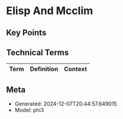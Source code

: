 * Elisp And Mcclim
:PROPERTIES:
:SPEAKER: Screwlisp
:END:

** Key Points


** Technical Terms
| Term | Definition | Context |
|-


** Meta
- Generated: 2024-12-07T20:44:57.649015
- Model: phi3